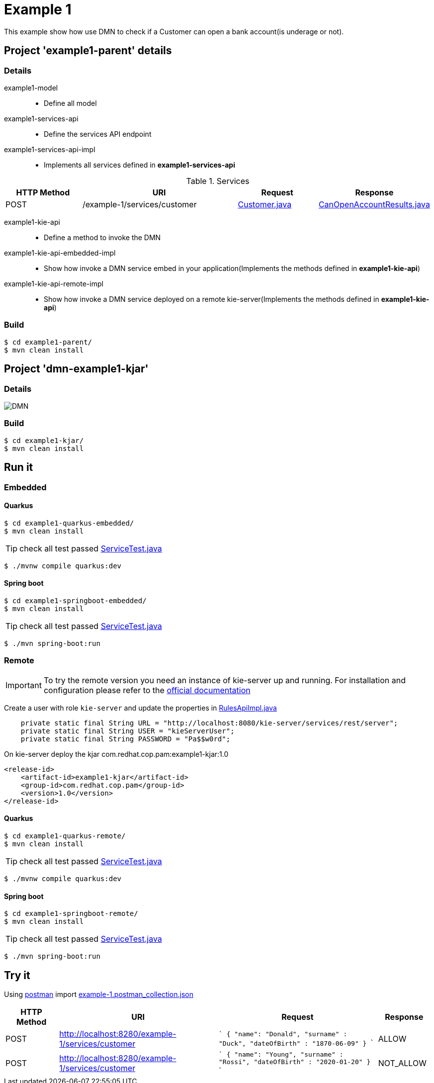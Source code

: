 = Example 1

This example show how use DMN to check if a Customer can open a bank account(is underage or not).

== Project 'example1-parent' details

=== Details

example1-model::
* Define all model
example1-services-api::
* Define the services API endpoint
example1-services-api-impl::
* Implements all services defined in *example1-services-api*

[cols="1,2,1,1", options="header"]
.Services
|===
|HTTP Method |URI |Request |Response

|POST
|/example-1/services/customer
|xref:example1-parent/example1-model/src/main/java/com/redhat/cop/pam/example1/Customer.java[Customer.java]
|xref:example1-parent/example1-model/src/main/java/com/redhat/cop/pam/example1/CanOpenAccountResults.java[CanOpenAccountResults.java]
|===

example1-kie-api::
* Define a method to invoke the DMN
example1-kie-api-embedded-impl::
* Show how invoke a DMN service embed in your application(Implements the methods defined in *example1-kie-api*)
example1-kie-api-remote-impl::
* Show how invoke a DMN service deployed on a remote kie-server(Implements the methods defined in *example1-kie-api*)

=== Build
```
$ cd example1-parent/
$ mvn clean install
```

== Project 'dmn-example1-kjar'

=== Details

image::images/DMN.png[]

=== Build
```
$ cd example1-kjar/
$ mvn clean install
```

== Run it

=== Embedded

==== Quarkus
```
$ cd example1-quarkus-embedded/
$ mvn clean install
```
TIP: check all test passed xref:example1-quarkus-embedded/src/test/java/com/redhat/cop/pam/example1/quarkus/ServiceTest.java[ServiceTest.java]
```
$ ./mvnw compile quarkus:dev
```

==== Spring boot
```
$ cd example1-springboot-embedded/
$ mvn clean install
```
TIP: check all test passed xref:example1-springboot-embedded/src/test/java/com/redhat/cop/pam/example1/springboot/ServiceTest.java[ServiceTest.java]
```
$ ./mvn spring-boot:run
```
=== Remote
IMPORTANT: To try the remote version you need an instance of kie-server up and running.
For installation and configuration please refer to the https://access.redhat.com/documentation/en-us/red_hat_process_automation_manager/7.7/[official documentation]

Create a user with role `kie-server` and update the properties in xref:example1-parent/example1-kie-api-remote-impl/src/main/java/com/redhat/cop/pam/example1/kie/api/impl/RulesApiImpl.java[RulesApiImpl.java]
```
    private static final String URL = "http://localhost:8080/kie-server/services/rest/server";
    private static final String USER = "kieServerUser";
    private static final String PASSWORD = "Pa$$w0rd";
```

On kie-server deploy the kjar com.redhat.cop.pam:example1-kjar:1.0
```
<release-id>
    <artifact-id>example1-kjar</artifact-id>
    <group-id>com.redhat.cop.pam</group-id>
    <version>1.0</version>
</release-id>
```
==== Quarkus
```
$ cd example1-quarkus-remote/
$ mvn clean install
```
TIP: check all test passed xref:example1-quarkus-remote/src/test/java/com/redhat/cop/pam/example1/quarkus/ServiceTest.java[ServiceTest.java]
```
$ ./mvnw compile quarkus:dev
```

==== Spring boot
```
$ cd example1-springboot-remote/
$ mvn clean install
```
TIP: check all test passed xref:example1-springboot-remote/src/test/java/com/redhat/cop/pam/example1/springboot/ServiceTest.java[ServiceTest.java]
```
$ ./mvn spring-boot:run
```

== Try it
Using https://www.postman.com/[postman] import xref:postman-collections/example-1.postman_collection.json[example-1.postman_collection.json]

[cols="1,3,3,1", options="header"]
|===
|HTTP Method |URI |Request |Response

|POST
|http://localhost:8280/example-1/services/customer
|
```
{
    "name": "Donald",
    "surname" : "Duck",
    "dateOfBirth" : "1870-06-09"
}
```
|ALLOW

|POST
|http://localhost:8280/example-1/services/customer
|
```
{
    "name": "Young",
    "surname" : "Rossi",
    "dateOfBirth" : "2020-01-20"
}
```
|NOT_ALLOW
|===